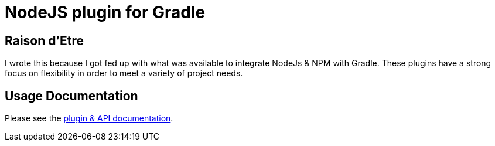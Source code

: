 = NodeJS plugin for Gradle

== Raison d'Etre

I wrote this because I got fed up with what was available to integrate NodeJs & NPM with Gradle. These plugins have a strong focus on flexibility in order to meet a variety of project needs.


== Usage Documentation

Please see the https://ysb33r.github.io/gradle-nodejs-plugin[plugin & API documentation].

////
== NodeExec

A script execution task mostly following the same conventions as [Exec], [JavaExec] and [JRubyExec]

[source,groovy]
----
import org.ysb33r.gradle.nodejs.NodeExec

task myScript ( type : NodeExec ) {
  version '7.10.0' // <1>

  script 'path/to/my/script.js' // <2>

  args 'a', 'b' // <3>

  nodeArgs '--throw-deprecation' // <4>
}
----
<1> You can override the NodeJS version and Gradle will download and cache it for you
<2> Path to a NodeJS script. The parameter can be anything accepted by `project.file`.
<3> Arguments to the script
<4> Arguments for `node` itself

Similar to `project.exec`, `project.javaexec` and `project.jrubyexec`, there is also an
extension method added to the `Project` object called `nodeExec` which takes the same parameters as `NodeExec`

[source,groovy]
----

task myScript  {

  nodeExec {
    version '7.10.0'
    script 'path/to/my/script.js'
    args 'a', 'b'
    nodeArgs '--throw-deprecation'
  }
}
----

== Dependencies

[source.groovy]
----
dependencies {
  npm 'npm:gulp:10.1.1'

  npm packagejson('path/to/package.json')
}
----
////